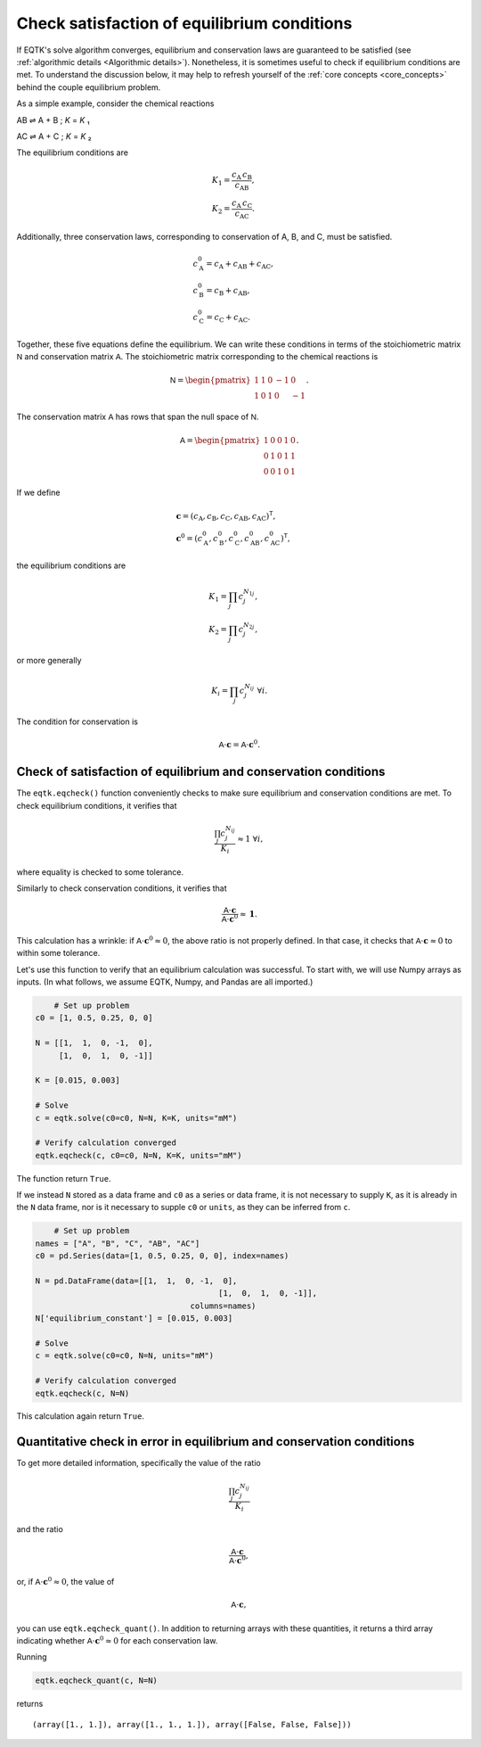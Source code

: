 .. _eqtk_checks:

Check satisfaction of equilibrium conditions
============================================

If EQTK's solve algorithm converges, equilibrium and conservation laws are guaranteed to be satisfied (see :ref:`algorithmic details <Algorithmic details>`). Nonetheless, it is sometimes useful to check if equilibrium conditions are met. To understand the discussion below, it may help to refresh yourself of the :ref:`core concepts <core_concepts>` behind the couple equilibrium problem.

As a simple example, consider the chemical reactions

AB ⇌ A + B ; *K* = *K* ₁

AC ⇌ A + C ; *K* = *K* ₂

The equilibrium conditions are

.. math::

	&K_1 = \frac{c_\mathrm{A}\,c_\mathrm{B}}{c_\mathrm{AB}},\\
	&K_2 = \frac{c_\mathrm{A}\,c_\mathrm{C}}{c_\mathrm{AC}}.

Additionally, three conservation laws, corresponding to conservation of A, B, and C, must be satisfied.

.. math::

	&c_\mathrm{A}^0 = c_\mathrm{A} + c_\mathrm{AB} + c_\mathrm{AC},\\
	&c_\mathrm{B}^0 = c_\mathrm{B} + c_\mathrm{AB},\\
	&c_\mathrm{C}^0 = c_\mathrm{C} + c_\mathrm{AC}.

Together, these five equations define the equilibrium. We can write these conditions in terms of the stoichiometric matrix :math:`\mathsf{N}` and conservation matrix :math:`\mathsf{A}`. The stoichiometric matrix corresponding to the chemical reactions is

.. math::

	\mathsf{N} = \begin{pmatrix}
	1 & 1 & 0 & -1 & 0 \\	
	1 & 0 & 1 & 0 & -1 
	\end{pmatrix}.

The conservation matrix :math:`\mathsf{A}` has rows that span the null space of :math:`\mathsf{N}`.

.. math::

	\mathsf{A} = \begin{pmatrix}
	1 & 0 & 0 & 1 & 0 \\	
	0 & 1 & 0 & 1 & 1 \\
	0 & 0 & 1 & 0 & 1
	\end{pmatrix}.

If we define 

.. math::

	&\mathbf{c} = (c_\mathrm{A}, c_\mathrm{B}, c_\mathrm{C}, c_\mathrm{AB}, c_\mathrm{AC})^\mathsf{T},\\
	&\mathbf{c}^0 = (c_\mathrm{A}^0, c_\mathrm{B}^0, c_\mathrm{C}^0, c_\mathrm{AB}^0, c_\mathrm{AC}^0)^\mathsf{T},

the equilibrium conditions are

.. math::

	&K_1 = \prod_j c_j^{N_{1j}},\\
	&K_2 = \prod_j c_j^{N_{2j}},

or more generally

.. math::

	K_i = \prod_j c_j^{N_{ij}} \;\forall i.

The condition for conservation is

.. math::

	\mathsf{A}\cdot\mathbf{c} = \mathsf{A} \cdot \mathbf{c}^0.


Check of satisfaction of equilibrium and conservation conditions
----------------------------------------------------------------

The ``eqtk.eqcheck()`` function conveniently checks to make sure equilibrium and conservation conditions are met. To check equilibrium conditions, it verifies that

.. math::

	\frac{\prod_j c_j^{N_{ij}}}{K_i} \approx 1 \;\forall i,

where equality is checked to some tolerance.

Similarly to check conservation conditions, it verifies that

.. math::

	\frac{\mathsf{A}\cdot\mathbf{c}}{\mathsf{A} \cdot \mathbf{c}^0} \approx \mathbf{1}.

This calculation has a wrinkle: if :math:`\mathsf{A} \cdot \mathbf{c}^0 \approx 0`, the above ratio is not properly defined. In that case, it checks that :math:`\mathsf{A}\cdot\mathbf{c} \approx 0` to within some tolerance.

Let's use this function to verify that an equilibrium calculation was successful. To start with, we will use Numpy arrays as inputs. (In what follows, we assume EQTK, Numpy, and Pandas are all imported.)

.. code-block:: python

	# Set up problem
    c0 = [1, 0.5, 0.25, 0, 0]

    N = [[1,  1,  0, -1,  0],
         [1,  0,  1,  0, -1]]

    K = [0.015, 0.003]

    # Solve
    c = eqtk.solve(c0=c0, N=N, K=K, units="mM")

    # Verify calculation converged
    eqtk.eqcheck(c, c0=c0, N=N, K=K, units="mM")

The function return ``True``.

If we instead ``N`` stored as a data frame and ``c0`` as a series or data frame, it is not necessary to supply ``K``, as it is already in the ``N`` data frame, nor is it necessary to supple ``c0`` or ``units``, as they can be inferred from ``c``.

.. code-block:: python

	# Set up problem
    names = ["A", "B", "C", "AB", "AC"]
    c0 = pd.Series(data=[1, 0.5, 0.25, 0, 0], index=names)

    N = pd.DataFrame(data=[[1,  1,  0, -1,  0],
				           [1,  0,  1,  0, -1]],
				     columns=names)
    N['equilibrium_constant'] = [0.015, 0.003]

    # Solve
    c = eqtk.solve(c0=c0, N=N, units="mM")

    # Verify calculation converged
    eqtk.eqcheck(c, N=N)

This calculation again return ``True``.


Quantitative check in error in equilibrium and conservation conditions
----------------------------------------------------------------------

To get more detailed information, specifically the value of the ratio

.. math::

	\frac{\prod_j c_j^{N_{ij}}}{K_i}

and the ratio

.. math::

	\frac{\mathsf{A}\cdot\mathbf{c}}{\mathsf{A} \cdot \mathbf{c}^0},

or, if :math:`\mathsf{A} \cdot \mathbf{c}^0 \approx 0`, the value of

.. math::

	\mathsf{A} \cdot \mathbf{c},

you can use ``eqtk.eqcheck_quant()``. In addition to returning arrays with these quantities, it returns a third array indicating whether :math:`\mathsf{A} \cdot \mathbf{c}^0 \approx 0` for each conservation law.

Running

.. code-block:: python

	eqtk.eqcheck_quant(c, N=N)

returns ::

	(array([1., 1.]), array([1., 1., 1.]), array([False, False, False]))

